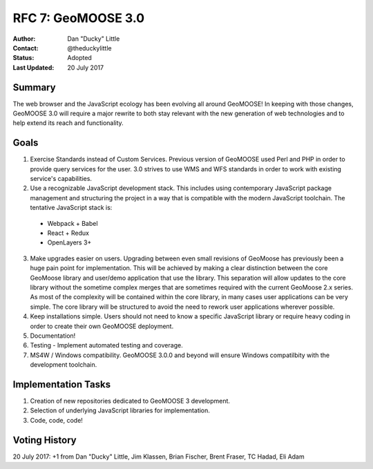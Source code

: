 .. _rfc7:

RFC 7: GeoMOOSE 3.0
====================================================================

:Author: Dan "Ducky" Little
:Contact: @theduckylittle
:Status: Adopted 
:Last Updated: 20 July 2017


Summary
-----------

The web browser and the JavaScript ecology has been evolving all around GeoMOOSE! 
In keeping with those changes, GeoMOOSE 3.0 will require a major rewrite to both stay
relevant with the new generation of web technologies and to help extend its reach
and functionality.

Goals
-----

1. Exercise Standards instead of Custom Services.  Previous version of GeoMOOSE used Perl and PHP in order to provide query services for the user.  3.0 strives to use WMS and WFS standards in order to work with existing service's capabilities.
2. Use a recognizable JavaScript development stack.  This includes using contemporary JavaScript package management and structuring the project in a way that is compatible with the modern JavaScript toolchain. The tentative JavaScript stack is:

  * Webpack + Babel
  * React + Redux
  * OpenLayers 3+

3. Make upgrades easier on users.  Upgrading between even small revisions of GeoMoose has previously been a huge pain point for implementation.  This will be achieved by making a clear distinction between the core GeoMoose library and user/demo application that use the library.  This separation will allow updates to the core library without the sometime complex merges that are sometimes required with the current GeoMoose 2.x series.  As most of the complexity will be contained within the core library, in many cases user applications can be very simple.  The core library will be structured to avoid the need to rework user applications wherever possible.
4. Keep installations simple.  Users should not need to know a specific JavaScript library or require heavy coding in order to create their own GeoMOOSE deployment.
5. Documentation!
6. Testing - Implement automated testing and coverage.
7. MS4W / Windows compatibility. GeoMOOSE 3.0.0 and beyond will ensure Windows compatilbity with the development toolchain.


Implementation Tasks
-----------------------

1. Creation of new repositories dedicated to GeoMOOSE 3 development.

2. Selection of underlying JavaScript libraries for implementation.

3. Code, code, code!

Voting History
---------------

20 July 2017: +1 from Dan "Ducky" Little, Jim Klassen, Brian Fischer, Brent Fraser, TC Hadad, Eli Adam
